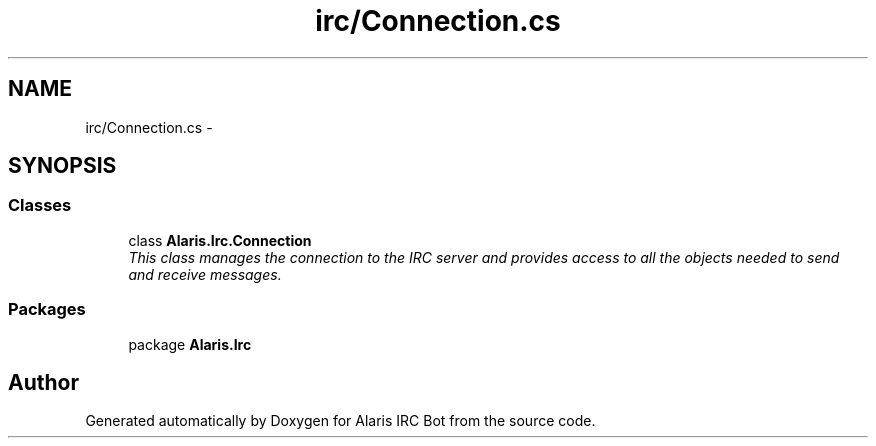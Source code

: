 .TH "irc/Connection.cs" 3 "25 May 2010" "Version 1.6" "Alaris IRC Bot" \" -*- nroff -*-
.ad l
.nh
.SH NAME
irc/Connection.cs \- 
.SH SYNOPSIS
.br
.PP
.SS "Classes"

.in +1c
.ti -1c
.RI "class \fBAlaris.Irc.Connection\fP"
.br
.RI "\fIThis class manages the connection to the IRC server and provides access to all the objects needed to send and receive messages. \fP"
.in -1c
.SS "Packages"

.in +1c
.ti -1c
.RI "package \fBAlaris.Irc\fP"
.br
.in -1c
.SH "Author"
.PP 
Generated automatically by Doxygen for Alaris IRC Bot from the source code.
